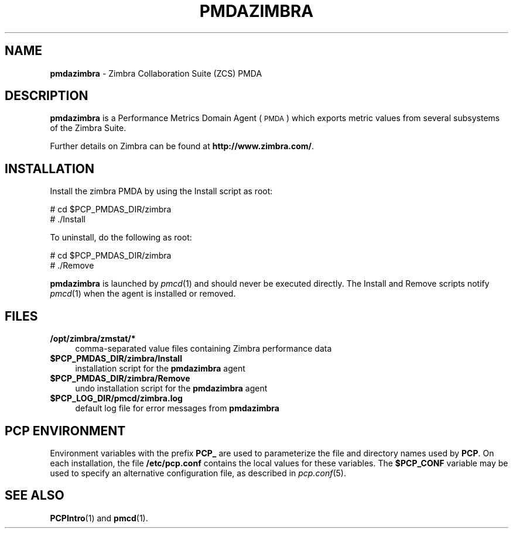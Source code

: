 '\"macro stdmacro
.\"
.\" Copyright (c) 2014 Red Hat.
.\" Copyright (c) 2009 Aconex.  All Rights Reserved.
.\" 
.\" This program is free software; you can redistribute it and/or modify it
.\" under the terms of the GNU General Public License as published by the
.\" Free Software Foundation; either version 2 of the License, or (at your
.\" option) any later version.
.\" 
.\" This program is distributed in the hope that it will be useful, but
.\" WITHOUT ANY WARRANTY; without even the implied warranty of MERCHANTABILITY
.\" or FITNESS FOR A PARTICULAR PURPOSE.  See the GNU General Public License
.\" for more details.
.\" 
.\"
.TH PMDAZIMBRA 1 "PCP" "Performance Co-Pilot"
.SH NAME
\f3pmdazimbra\f1 \- Zimbra Collaboration Suite (ZCS) PMDA
.SH DESCRIPTION
\&\fBpmdazimbra\fR is a Performance Metrics Domain Agent (\s-1PMDA\s0) which
exports metric values from several subsystems of the Zimbra Suite.
.PP
Further details on Zimbra can be found at
.BR http://www.zimbra.com/ .
.SH INSTALLATION
Install the zimbra PMDA by using the Install script as root:
.PP
      # cd $PCP_PMDAS_DIR/zimbra
.br
      # ./Install
.PP
To uninstall, do the following as root:
.PP
      # cd $PCP_PMDAS_DIR/zimbra
.br
      # ./Remove
.PP
\fBpmdazimbra\fR is launched by \fIpmcd\fR(1) and should never be executed 
directly. The Install and Remove scripts notify \fIpmcd\fR(1) when the 
agent is installed or removed.
.SH FILES
.IP "\fB/opt/zimbra/zmstat/*\fR" 4 
comma-separated value files containing Zimbra performance data
.IP "\fB$PCP_PMDAS_DIR/zimbra/Install\fR" 4 
installation script for the \fBpmdazimbra\fR agent 
.IP "\fB$PCP_PMDAS_DIR/zimbra/Remove\fR" 4 
undo installation script for the \fBpmdazimbra\fR agent 
.IP "\fB$PCP_LOG_DIR/pmcd/zimbra.log\fR" 4 
default log file for error messages from \fBpmdazimbra\fR 
.SH PCP ENVIRONMENT
Environment variables with the prefix \fBPCP_\fR are used to parameterize
the file and directory names used by \fBPCP\fR. On each installation, the
file \fB/etc/pcp.conf\fR contains the local values for these variables. 
The \fB$PCP_CONF\fR variable may be used to specify an alternative 
configuration file, as described in \fIpcp.conf\fR(5).
.SH SEE ALSO
.BR PCPIntro (1)
and
.BR pmcd (1).
